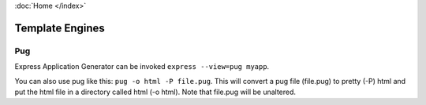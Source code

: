 :doc:`Home </index>`

Template Engines
================

Pug
---

Express Application Generator can be invoked ``express --view=pug myapp``.

You can also use pug like this: ``pug -o html -P file.pug``. This will convert a pug file (file.pug) to pretty (-P) html and put the html file in a directory called html (-o html). Note that file.pug will be unaltered.
